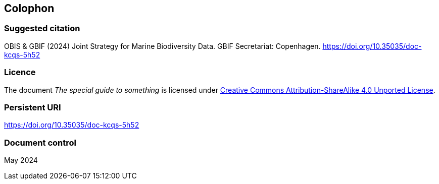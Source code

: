 // add cover image to img directory and update filename below
ifdef::backend-html5[]
//image::img/web/bg-obis-gbif-1.png[]
endif::backend-html5[]

== Colophon

=== Suggested citation

OBIS & GBIF (2024) Joint Strategy for Marine Biodiversity Data. GBIF Secretariat: Copenhagen. https://doi.org/10.35035/doc-kcqs-5h52

=== Licence

The document _The special guide to something_ is licensed under https://creativecommons.org/licenses/by-sa/4.0[Creative Commons Attribution-ShareAlike 4.0 Unported License].

=== Persistent URI

https://doi.org/10.35035/doc-kcqs-5h52

=== Document control

May 2024
